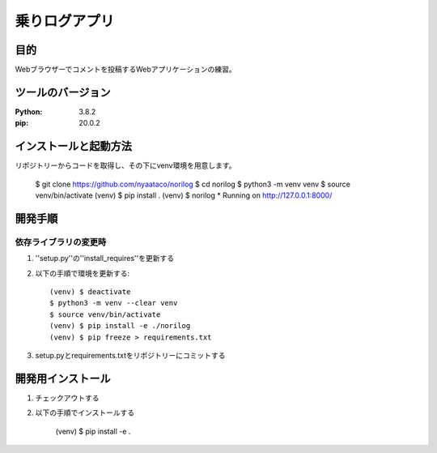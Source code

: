 ==============
乗りログアプリ
==============

目的
=====

Webブラウザーでコメントを投稿するWebアプリケーションの練習。


ツールのバージョン
==================
:Python: 3.8.2
:pip: 20.0.2


インストールと起動方法
======================

リポジトリーからコードを取得し、その下にvenv環境を用意します。

    $ git clone https://github.com/nyaataco/norilog
    $ cd norilog
    $ python3 -m venv venv
    $ source venv/bin/activate
    (venv) $ pip install .
    (venv) $ norilog
    * Running on http://127.0.0.1:8000/


開発手順
========

依存ライブラリの変更時
----------------------

1. ''setup.py''の''install_requires''を更新する
2. 以下の手順で環境を更新する::

    (venv) $ deactivate
    $ python3 -m venv --clear venv
    $ source venv/bin/activate
    (venv) $ pip install -e ./norilog
    (venv) $ pip freeze > requirements.txt

3. setup.pyとrequirements.txtをリポジトリーにコミットする



開発用インストール
==================

1. チェックアウトする
2. 以下の手順でインストールする

    (venv) $ pip install -e .